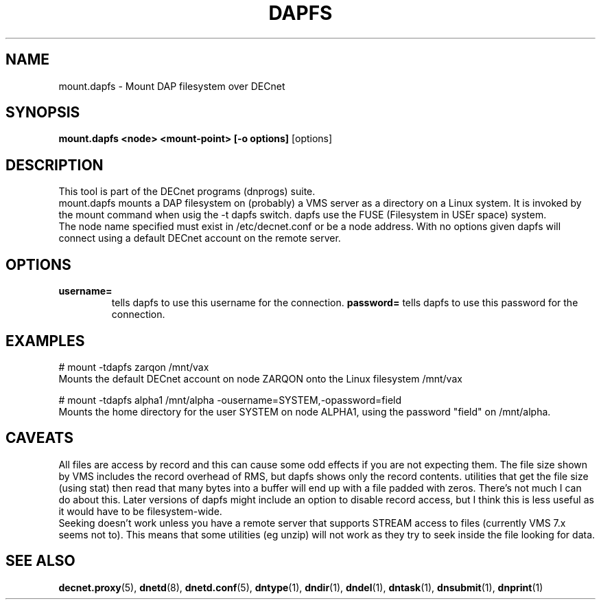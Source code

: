 .TH DAPFS 8 "March 10 2008" "DECnet utilities"

.SH NAME
mount.dapfs \- Mount DAP filesystem over DECnet
.SH SYNOPSIS
.B mount.dapfs <node> <mount-point> [-o options]
[options]
.br
.SH DESCRIPTION
.PP
This tool is part of the DECnet programs (dnprogs) suite.
.br
mount.dapfs mounts a DAP filesystem on (probably) a VMS server
as a directory on a Linux system. It is invoked by the mount command
when usig the -t dapfs switch. dapfs use the FUSE (Filesystem in USEr space)
system.
.br
The node name specified must exist in /etc/decnet.conf or be a node address. 
With no options given dapfs will connect using a default DECnet account on
the remote server.
.br

.SH OPTIONS
.TP
.B username= 
tells dapfs to use this username for the connection.
.B password=
tells dapfs to use this password for the connection.
.B
.SH EXAMPLES
.br
# mount -tdapfs zarqon /mnt/vax
.br
Mounts the default DECnet account on node ZARQON onto the Linux filesystem /mnt/vax
.br

# mount -tdapfs alpha1 /mnt/alpha -ousername=SYSTEM,-opassword=field
.br
Mounts the home directory for the user SYSTEM on node ALPHA1, using the password "field" on /mnt/alpha.

.SH CAVEATS
All files are access by record and this can cause some odd effects if you are not expecting them. The
file size shown by VMS includes the record overhead of RMS, but dapfs shows only the record contents. 
utilities that get the file size (using stat) then read that many bytes into a buffer will end up with 
a file padded with zeros. There's not much I can do about this. Later versions of dapfs might include
an option to disable record access, but I think this is less useful as it would have to be filesystem-wide.
.br
Seeking doesn't work unless you have a remote server that supports STREAM access to files 
(currently VMS 7.x seems not to). This means that some utilities (eg unzip) will not work as
they try to seek inside the file looking for data.


.SH SEE ALSO
.BR decnet.proxy "(5), " dnetd "(8), " dnetd.conf "(5), " dntype "(1), " dndir "(1), " dndel "(1), " dntask "(1), " dnsubmit "(1), " dnprint "(1)"
